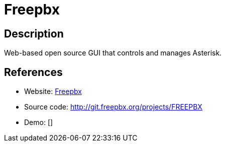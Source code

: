 = Freepbx

:Name:          Freepbx
:Language:      Freepbx
:License:       GPL-2.0
:Topic:         Communication systems
:Category:      SIP
:Subcategory:   

// END-OF-HEADER. DO NOT MODIFY OR DELETE THIS LINE

== Description

Web-based open source GUI that controls and manages Asterisk.

== References

* Website: http://www.freepbx.org[Freepbx]
* Source code: http://git.freepbx.org/projects/FREEPBX[http://git.freepbx.org/projects/FREEPBX]
* Demo: []
